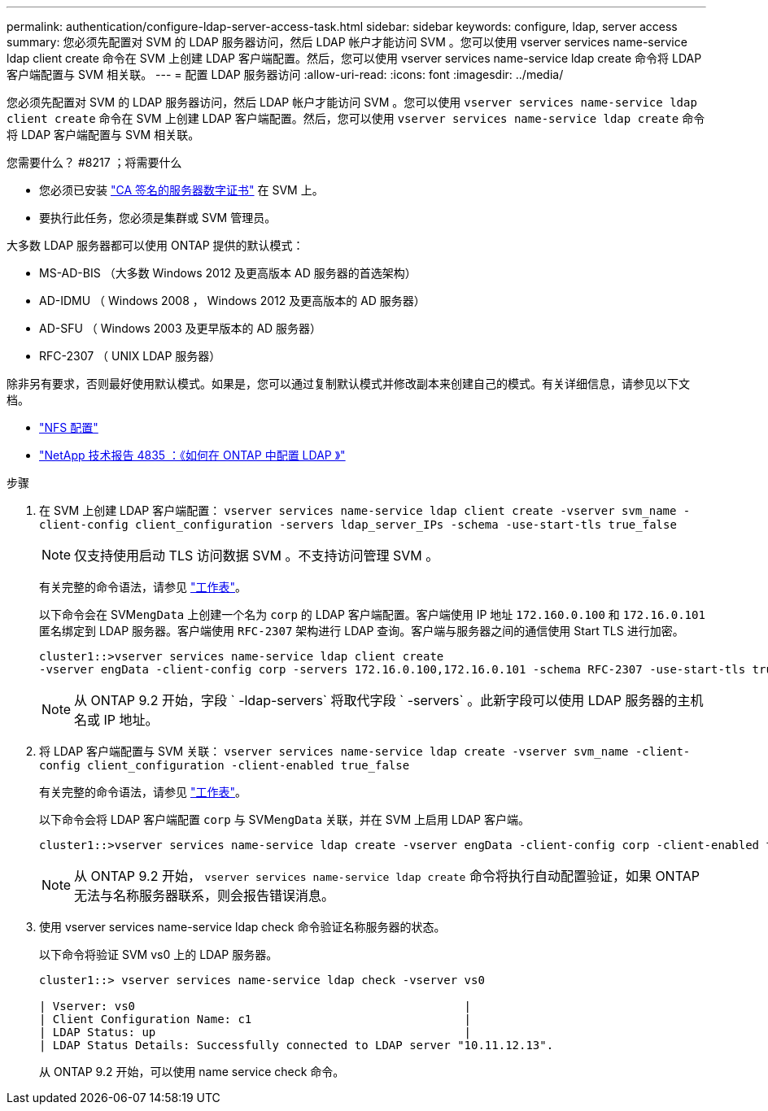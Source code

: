 ---
permalink: authentication/configure-ldap-server-access-task.html 
sidebar: sidebar 
keywords: configure, ldap, server access 
summary: 您必须先配置对 SVM 的 LDAP 服务器访问，然后 LDAP 帐户才能访问 SVM 。您可以使用 vserver services name-service ldap client create 命令在 SVM 上创建 LDAP 客户端配置。然后，您可以使用 vserver services name-service ldap create 命令将 LDAP 客户端配置与 SVM 相关联。 
---
= 配置 LDAP 服务器访问
:allow-uri-read: 
:icons: font
:imagesdir: ../media/


[role="lead"]
您必须先配置对 SVM 的 LDAP 服务器访问，然后 LDAP 帐户才能访问 SVM 。您可以使用 `vserver services name-service ldap client create` 命令在 SVM 上创建 LDAP 客户端配置。然后，您可以使用 `vserver services name-service ldap create` 命令将 LDAP 客户端配置与 SVM 相关联。

.您需要什么？ #8217 ；将需要什么
* 您必须已安装 link:install-ca-signed-server-digital-certificate-task.html["CA 签名的服务器数字证书"] 在 SVM 上。
* 要执行此任务，您必须是集群或 SVM 管理员。


大多数 LDAP 服务器都可以使用 ONTAP 提供的默认模式：

* MS-AD-BIS （大多数 Windows 2012 及更高版本 AD 服务器的首选架构）
* AD-IDMU （ Windows 2008 ， Windows 2012 及更高版本的 AD 服务器）
* AD-SFU （ Windows 2003 及更早版本的 AD 服务器）
* RFC-2307 （ UNIX LDAP 服务器）


除非另有要求，否则最好使用默认模式。如果是，您可以通过复制默认模式并修改副本来创建自己的模式。有关详细信息，请参见以下文档。

* link:../nfs-config/index.html["NFS 配置"]
* https://www.netapp.com/pdf.html?item=/media/19423-tr-4835.pdf["NetApp 技术报告 4835 ：《如何在 ONTAP 中配置 LDAP 》"]


.步骤
. 在 SVM 上创建 LDAP 客户端配置： `vserver services name-service ldap client create -vserver svm_name -client-config client_configuration -servers ldap_server_IPs -schema -use-start-tls true_false`
+
[NOTE]
====
仅支持使用启动 TLS 访问数据 SVM 。不支持访问管理 SVM 。

====
+
有关完整的命令语法，请参见 link:config-worksheets-reference.html["工作表"]。

+
以下命令会在 SVM``engData`` 上创建一个名为 `corp` 的 LDAP 客户端配置。客户端使用 IP 地址 `172.160.0.100` 和 `172.16.0.101` 匿名绑定到 LDAP 服务器。客户端使用 `RFC-2307` 架构进行 LDAP 查询。客户端与服务器之间的通信使用 Start TLS 进行加密。

+
[listing]
----
cluster1::>vserver services name-service ldap client create
-vserver engData -client-config corp -servers 172.16.0.100,172.16.0.101 -schema RFC-2307 -use-start-tls true
----
+
[NOTE]
====
从 ONTAP 9.2 开始，字段 ` -ldap-servers` 将取代字段 ` -servers` 。此新字段可以使用 LDAP 服务器的主机名或 IP 地址。

====
. 将 LDAP 客户端配置与 SVM 关联： `vserver services name-service ldap create -vserver svm_name -client-config client_configuration -client-enabled true_false`
+
有关完整的命令语法，请参见 link:config-worksheets-reference.html["工作表"]。

+
以下命令会将 LDAP 客户端配置 `corp` 与 SVM``engData`` 关联，并在 SVM 上启用 LDAP 客户端。

+
[listing]
----
cluster1::>vserver services name-service ldap create -vserver engData -client-config corp -client-enabled true
----
+
[NOTE]
====
从 ONTAP 9.2 开始， `vserver services name-service ldap create` 命令将执行自动配置验证，如果 ONTAP 无法与名称服务器联系，则会报告错误消息。

====
. 使用 vserver services name-service ldap check 命令验证名称服务器的状态。
+
以下命令将验证 SVM vs0 上的 LDAP 服务器。

+
[listing]
----
cluster1::> vserver services name-service ldap check -vserver vs0

| Vserver: vs0                                                |
| Client Configuration Name: c1                               |
| LDAP Status: up                                             |
| LDAP Status Details: Successfully connected to LDAP server "10.11.12.13".                                              |
----
+
从 ONTAP 9.2 开始，可以使用 name service check 命令。


